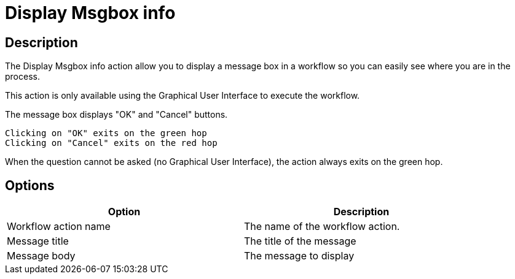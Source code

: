////
Licensed to the Apache Software Foundation (ASF) under one
or more contributor license agreements.  See the NOTICE file
distributed with this work for additional information
regarding copyright ownership.  The ASF licenses this file
to you under the Apache License, Version 2.0 (the
"License"); you may not use this file except in compliance
with the License.  You may obtain a copy of the License at
  http://www.apache.org/licenses/LICENSE-2.0
Unless required by applicable law or agreed to in writing,
software distributed under the License is distributed on an
"AS IS" BASIS, WITHOUT WARRANTIES OR CONDITIONS OF ANY
KIND, either express or implied.  See the License for the
specific language governing permissions and limitations
under the License.
////
:documentationPath: /workflow/actions/
:language: en_US
:description: The Display Msgbox info action allow you to display a message box in a workflow so you can easily see where you are in the process.

= Display Msgbox info

== Description

The Display Msgbox info action allow you to display a message box in a workflow so you can easily see where you are in the process.

This action is only available using the Graphical User Interface to execute the workflow.

The message box displays "OK" and "Cancel" buttons.

    Clicking on "OK" exits on the green hop
    Clicking on "Cancel" exits on the red hop

When the question cannot be asked (no Graphical User Interface), the action always exits on the green hop.

== Options

[width="90%",options="header"]
|===
|Option|Description
|Workflow action name|The name of the workflow action.
|Message title|The title of the message
|Message body|The message to display
|===
